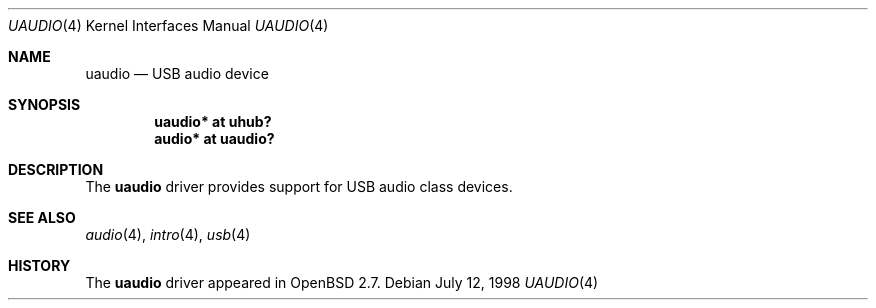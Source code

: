 .\" $OpenBSD: src/share/man/man4/uaudio.4,v 1.5 2006/08/31 12:33:42 jmc Exp $
.\" $NetBSD: uaudio.4,v 1.5.4.1 1999/12/27 18:30:46 wrstuden Exp $
.\"
.\" Copyright (c) 1999 The NetBSD Foundation, Inc.
.\" All rights reserved.
.\"
.\" This code is derived from software contributed to The NetBSD Foundation
.\" by Lennart Augustsson.
.\"
.\" Redistribution and use in source and binary forms, with or without
.\" modification, are permitted provided that the following conditions
.\" are met:
.\" 1. Redistributions of source code must retain the above copyright
.\"    notice, this list of conditions and the following disclaimer.
.\" 2. Redistributions in binary form must reproduce the above copyright
.\"    notice, this list of conditions and the following disclaimer in the
.\"    documentation and/or other materials provided with the distribution.
.\" 3. All advertising materials mentioning features or use of this software
.\"    must display the following acknowledgement:
.\"        This product includes software developed by the NetBSD
.\"        Foundation, Inc. and its contributors.
.\" 4. Neither the name of The NetBSD Foundation nor the names of its
.\"    contributors may be used to endorse or promote products derived
.\"    from this software without specific prior written permission.
.\"
.\" THIS SOFTWARE IS PROVIDED BY THE NETBSD FOUNDATION, INC. AND CONTRIBUTORS
.\" ``AS IS'' AND ANY EXPRESS OR IMPLIED WARRANTIES, INCLUDING, BUT NOT LIMITED
.\" TO, THE IMPLIED WARRANTIES OF MERCHANTABILITY AND FITNESS FOR A PARTICULAR
.\" PURPOSE ARE DISCLAIMED.  IN NO EVENT SHALL THE FOUNDATION OR CONTRIBUTORS
.\" BE LIABLE FOR ANY DIRECT, INDIRECT, INCIDENTAL, SPECIAL, EXEMPLARY, OR
.\" CONSEQUENTIAL DAMAGES (INCLUDING, BUT NOT LIMITED TO, PROCUREMENT OF
.\" SUBSTITUTE GOODS OR SERVICES; LOSS OF USE, DATA, OR PROFITS; OR BUSINESS
.\" INTERRUPTION) HOWEVER CAUSED AND ON ANY THEORY OF LIABILITY, WHETHER IN
.\" CONTRACT, STRICT LIABILITY, OR TORT (INCLUDING NEGLIGENCE OR OTHERWISE)
.\" ARISING IN ANY WAY OUT OF THE USE OF THIS SOFTWARE, EVEN IF ADVISED OF THE
.\" POSSIBILITY OF SUCH DAMAGE.
.\"
.Dd July 12, 1998
.Dt UAUDIO 4
.Os
.Sh NAME
.Nm uaudio
.Nd USB audio device
.Sh SYNOPSIS
.Cd "uaudio*     at uhub?"
.Cd "audio*      at uaudio?"
.Sh DESCRIPTION
The
.Nm
driver provides support for USB audio class devices.
.Sh SEE ALSO
.Xr audio 4 ,
.Xr intro 4 ,
.Xr usb 4
.Sh HISTORY
The
.Nm
driver
appeared in
.Ox 2.7 .
